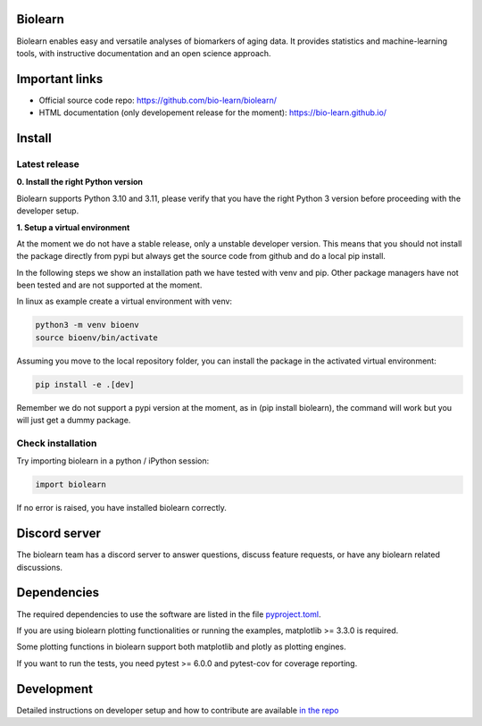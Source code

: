 Biolearn
========

Biolearn enables easy and versatile analyses of biomarkers of aging data. It provides statistics and machine-learning tools, with instructive documentation and an open science approach.


Important links
===============

- Official source code repo: https://github.com/bio-learn/biolearn/
- HTML documentation (only developement release for the moment): https://bio-learn.github.io/

Install
=======

Latest release
--------------
**0. Install the right Python version**

Biolearn supports Python 3.10 and 3.11, please verify that you have the right Python 3 version before proceeding with the developer setup.

**1. Setup a virtual environment**

At the moment we do not have a stable release, only a unstable developer version.
This means that you should not install the package directly from pypi but always get the source code from github and do a local pip install.

In the following steps we show an installation path we have tested with venv and pip. Other package managers have not been tested and are not supported at the moment.

In linux as example create a virtual environment with venv:

.. code-block:: bash

    python3 -m venv bioenv
    source bioenv/bin/activate

Assuming you move to the local repository folder, you can install the package in the activated virtual environment:

.. code-block:: bash

    pip install -e .[dev]

Remember we do not support a pypi version at the moment, as in (pip install biolearn), the command will work but you will just get a dummy package.

Check installation
------------------

Try importing biolearn in a python / iPython session:

.. code-block:: python

    import biolearn

If no error is raised, you have installed biolearn correctly.

Discord server
==============

The biolearn team has a discord server to answer questions,
discuss feature requests, or have any biolearn related discussions.

Dependencies
============

The required dependencies to use the software are listed in the file `pyproject.toml <https://github.com/bio-learn/biolearn/blob/master/pyproject.toml>`_.

If you are using biolearn plotting functionalities or running the examples, matplotlib >= 3.3.0 is required.

Some plotting functions in biolearn support both matplotlib and plotly as plotting engines.

If you want to run the tests, you need pytest >= 6.0.0 and pytest-cov for coverage reporting.

Development
===========

Detailed instructions on developer setup and how to contribute are available `in the repo <https://github.com/bio-learn/biolearn/blob/master/DEVELOPMENT.md>`_